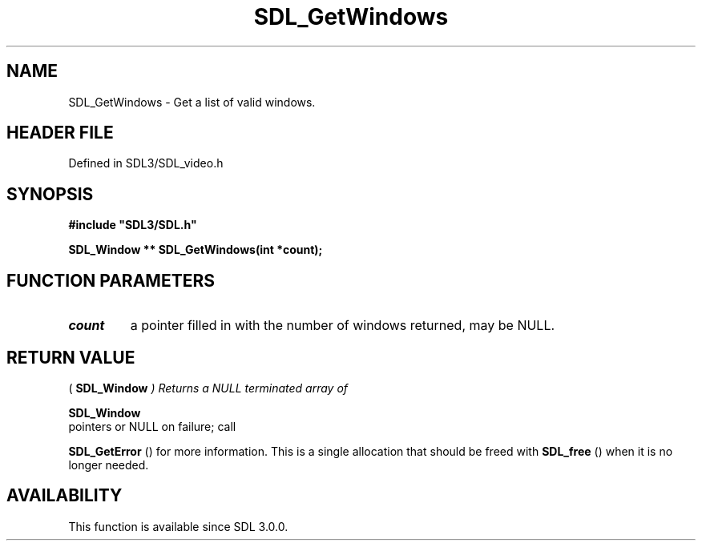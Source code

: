 .\" This manpage content is licensed under Creative Commons
.\"  Attribution 4.0 International (CC BY 4.0)
.\"   https://creativecommons.org/licenses/by/4.0/
.\" This manpage was generated from SDL's wiki page for SDL_GetWindows:
.\"   https://wiki.libsdl.org/SDL_GetWindows
.\" Generated with SDL/build-scripts/wikiheaders.pl
.\"  revision SDL-preview-3.1.3
.\" Please report issues in this manpage's content at:
.\"   https://github.com/libsdl-org/sdlwiki/issues/new
.\" Please report issues in the generation of this manpage from the wiki at:
.\"   https://github.com/libsdl-org/SDL/issues/new?title=Misgenerated%20manpage%20for%20SDL_GetWindows
.\" SDL can be found at https://libsdl.org/
.de URL
\$2 \(laURL: \$1 \(ra\$3
..
.if \n[.g] .mso www.tmac
.TH SDL_GetWindows 3 "SDL 3.1.3" "Simple Directmedia Layer" "SDL3 FUNCTIONS"
.SH NAME
SDL_GetWindows \- Get a list of valid windows\[char46]
.SH HEADER FILE
Defined in SDL3/SDL_video\[char46]h

.SH SYNOPSIS
.nf
.B #include \(dqSDL3/SDL.h\(dq
.PP
.BI "SDL_Window ** SDL_GetWindows(int *count);
.fi
.SH FUNCTION PARAMETERS
.TP
.I count
a pointer filled in with the number of windows returned, may be NULL\[char46]
.SH RETURN VALUE
(
.BR SDL_Window
.I 
) Returns a NULL terminated array of

.BR SDL_Window
 pointers or NULL on failure; call

.BR SDL_GetError
() for more information\[char46] This is a single
allocation that should be freed with 
.BR SDL_free
() when it is no
longer needed\[char46]

.SH AVAILABILITY
This function is available since SDL 3\[char46]0\[char46]0\[char46]


